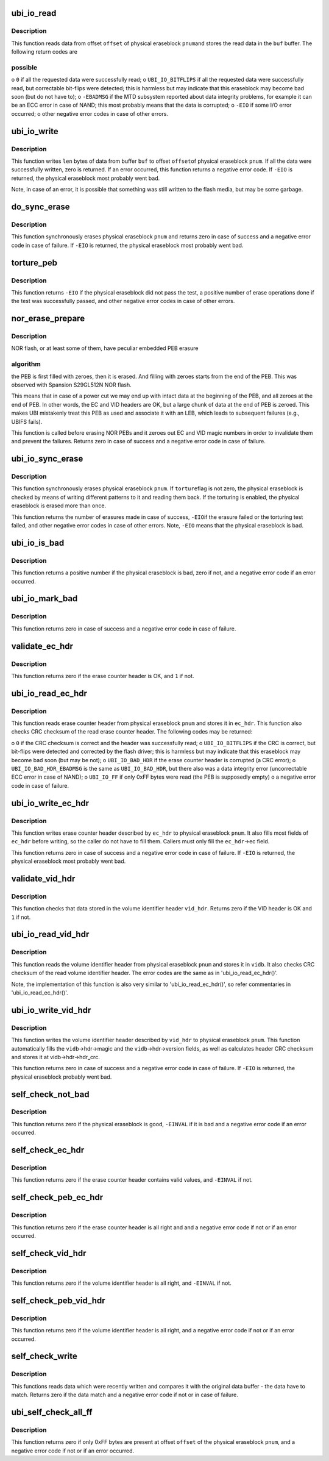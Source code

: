 .. -*- coding: utf-8; mode: rst -*-
.. src-file: drivers/mtd/ubi/io.c

.. _`ubi_io_read`:

ubi_io_read
===========

.. c:function:: int ubi_io_read(const struct ubi_device *ubi, void *buf, int pnum, int offset, int len)

    read data from a physical eraseblock.

    :param const struct ubi_device \*ubi:
        UBI device description object

    :param void \*buf:
        buffer where to store the read data

    :param int pnum:
        physical eraseblock number to read from

    :param int offset:
        offset within the physical eraseblock from where to read

    :param int len:
        how many bytes to read

.. _`ubi_io_read.description`:

Description
-----------

This function reads data from offset \ ``offset``\  of physical eraseblock \ ``pnum``\ 
and stores the read data in the \ ``buf``\  buffer. The following return codes are

.. _`ubi_io_read.possible`:

possible
--------


o \ ``0``\  if all the requested data were successfully read;
o \ ``UBI_IO_BITFLIPS``\  if all the requested data were successfully read, but
correctable bit-flips were detected; this is harmless but may indicate
that this eraseblock may become bad soon (but do not have to);
o \ ``-EBADMSG``\  if the MTD subsystem reported about data integrity problems, for
example it can be an ECC error in case of NAND; this most probably means
that the data is corrupted;
o \ ``-EIO``\  if some I/O error occurred;
o other negative error codes in case of other errors.

.. _`ubi_io_write`:

ubi_io_write
============

.. c:function:: int ubi_io_write(struct ubi_device *ubi, const void *buf, int pnum, int offset, int len)

    write data to a physical eraseblock.

    :param struct ubi_device \*ubi:
        UBI device description object

    :param const void \*buf:
        buffer with the data to write

    :param int pnum:
        physical eraseblock number to write to

    :param int offset:
        offset within the physical eraseblock where to write

    :param int len:
        how many bytes to write

.. _`ubi_io_write.description`:

Description
-----------

This function writes \ ``len``\  bytes of data from buffer \ ``buf``\  to offset \ ``offset``\ 
of physical eraseblock \ ``pnum``\ . If all the data were successfully written,
zero is returned. If an error occurred, this function returns a negative
error code. If \ ``-EIO``\  is returned, the physical eraseblock most probably went
bad.

Note, in case of an error, it is possible that something was still written
to the flash media, but may be some garbage.

.. _`do_sync_erase`:

do_sync_erase
=============

.. c:function:: int do_sync_erase(struct ubi_device *ubi, int pnum)

    synchronously erase a physical eraseblock.

    :param struct ubi_device \*ubi:
        UBI device description object

    :param int pnum:
        the physical eraseblock number to erase

.. _`do_sync_erase.description`:

Description
-----------

This function synchronously erases physical eraseblock \ ``pnum``\  and returns
zero in case of success and a negative error code in case of failure. If
\ ``-EIO``\  is returned, the physical eraseblock most probably went bad.

.. _`torture_peb`:

torture_peb
===========

.. c:function:: int torture_peb(struct ubi_device *ubi, int pnum)

    test a supposedly bad physical eraseblock.

    :param struct ubi_device \*ubi:
        UBI device description object

    :param int pnum:
        the physical eraseblock number to test

.. _`torture_peb.description`:

Description
-----------

This function returns \ ``-EIO``\  if the physical eraseblock did not pass the
test, a positive number of erase operations done if the test was
successfully passed, and other negative error codes in case of other errors.

.. _`nor_erase_prepare`:

nor_erase_prepare
=================

.. c:function:: int nor_erase_prepare(struct ubi_device *ubi, int pnum)

    prepare a NOR flash PEB for erasure.

    :param struct ubi_device \*ubi:
        UBI device description object

    :param int pnum:
        physical eraseblock number to prepare

.. _`nor_erase_prepare.description`:

Description
-----------

NOR flash, or at least some of them, have peculiar embedded PEB erasure

.. _`nor_erase_prepare.algorithm`:

algorithm
---------

the PEB is first filled with zeroes, then it is erased. And
filling with zeroes starts from the end of the PEB. This was observed with
Spansion S29GL512N NOR flash.

This means that in case of a power cut we may end up with intact data at the
beginning of the PEB, and all zeroes at the end of PEB. In other words, the
EC and VID headers are OK, but a large chunk of data at the end of PEB is
zeroed. This makes UBI mistakenly treat this PEB as used and associate it
with an LEB, which leads to subsequent failures (e.g., UBIFS fails).

This function is called before erasing NOR PEBs and it zeroes out EC and VID
magic numbers in order to invalidate them and prevent the failures. Returns
zero in case of success and a negative error code in case of failure.

.. _`ubi_io_sync_erase`:

ubi_io_sync_erase
=================

.. c:function:: int ubi_io_sync_erase(struct ubi_device *ubi, int pnum, int torture)

    synchronously erase a physical eraseblock.

    :param struct ubi_device \*ubi:
        UBI device description object

    :param int pnum:
        physical eraseblock number to erase

    :param int torture:
        if this physical eraseblock has to be tortured

.. _`ubi_io_sync_erase.description`:

Description
-----------

This function synchronously erases physical eraseblock \ ``pnum``\ . If \ ``torture``\ 
flag is not zero, the physical eraseblock is checked by means of writing
different patterns to it and reading them back. If the torturing is enabled,
the physical eraseblock is erased more than once.

This function returns the number of erasures made in case of success, \ ``-EIO``\ 
if the erasure failed or the torturing test failed, and other negative error
codes in case of other errors. Note, \ ``-EIO``\  means that the physical
eraseblock is bad.

.. _`ubi_io_is_bad`:

ubi_io_is_bad
=============

.. c:function:: int ubi_io_is_bad(const struct ubi_device *ubi, int pnum)

    check if a physical eraseblock is bad.

    :param const struct ubi_device \*ubi:
        UBI device description object

    :param int pnum:
        the physical eraseblock number to check

.. _`ubi_io_is_bad.description`:

Description
-----------

This function returns a positive number if the physical eraseblock is bad,
zero if not, and a negative error code if an error occurred.

.. _`ubi_io_mark_bad`:

ubi_io_mark_bad
===============

.. c:function:: int ubi_io_mark_bad(const struct ubi_device *ubi, int pnum)

    mark a physical eraseblock as bad.

    :param const struct ubi_device \*ubi:
        UBI device description object

    :param int pnum:
        the physical eraseblock number to mark

.. _`ubi_io_mark_bad.description`:

Description
-----------

This function returns zero in case of success and a negative error code in
case of failure.

.. _`validate_ec_hdr`:

validate_ec_hdr
===============

.. c:function:: int validate_ec_hdr(const struct ubi_device *ubi, const struct ubi_ec_hdr *ec_hdr)

    validate an erase counter header.

    :param const struct ubi_device \*ubi:
        UBI device description object

    :param const struct ubi_ec_hdr \*ec_hdr:
        the erase counter header to check

.. _`validate_ec_hdr.description`:

Description
-----------

This function returns zero if the erase counter header is OK, and \ ``1``\  if
not.

.. _`ubi_io_read_ec_hdr`:

ubi_io_read_ec_hdr
==================

.. c:function:: int ubi_io_read_ec_hdr(struct ubi_device *ubi, int pnum, struct ubi_ec_hdr *ec_hdr, int verbose)

    read and check an erase counter header.

    :param struct ubi_device \*ubi:
        UBI device description object

    :param int pnum:
        physical eraseblock to read from

    :param struct ubi_ec_hdr \*ec_hdr:
        a \ :c:type:`struct ubi_ec_hdr <ubi_ec_hdr>`\  object where to store the read erase counter
        header

    :param int verbose:
        be verbose if the header is corrupted or was not found

.. _`ubi_io_read_ec_hdr.description`:

Description
-----------

This function reads erase counter header from physical eraseblock \ ``pnum``\  and
stores it in \ ``ec_hdr``\ . This function also checks CRC checksum of the read
erase counter header. The following codes may be returned:

o \ ``0``\  if the CRC checksum is correct and the header was successfully read;
o \ ``UBI_IO_BITFLIPS``\  if the CRC is correct, but bit-flips were detected
and corrected by the flash driver; this is harmless but may indicate that
this eraseblock may become bad soon (but may be not);
o \ ``UBI_IO_BAD_HDR``\  if the erase counter header is corrupted (a CRC error);
o \ ``UBI_IO_BAD_HDR_EBADMSG``\  is the same as \ ``UBI_IO_BAD_HDR``\ , but there also was
a data integrity error (uncorrectable ECC error in case of NAND);
o \ ``UBI_IO_FF``\  if only 0xFF bytes were read (the PEB is supposedly empty)
o a negative error code in case of failure.

.. _`ubi_io_write_ec_hdr`:

ubi_io_write_ec_hdr
===================

.. c:function:: int ubi_io_write_ec_hdr(struct ubi_device *ubi, int pnum, struct ubi_ec_hdr *ec_hdr)

    write an erase counter header.

    :param struct ubi_device \*ubi:
        UBI device description object

    :param int pnum:
        physical eraseblock to write to

    :param struct ubi_ec_hdr \*ec_hdr:
        the erase counter header to write

.. _`ubi_io_write_ec_hdr.description`:

Description
-----------

This function writes erase counter header described by \ ``ec_hdr``\  to physical
eraseblock \ ``pnum``\ . It also fills most fields of \ ``ec_hdr``\  before writing, so
the caller do not have to fill them. Callers must only fill the \ ``ec_hdr``\ ->ec
field.

This function returns zero in case of success and a negative error code in
case of failure. If \ ``-EIO``\  is returned, the physical eraseblock most probably
went bad.

.. _`validate_vid_hdr`:

validate_vid_hdr
================

.. c:function:: int validate_vid_hdr(const struct ubi_device *ubi, const struct ubi_vid_hdr *vid_hdr)

    validate a volume identifier header.

    :param const struct ubi_device \*ubi:
        UBI device description object

    :param const struct ubi_vid_hdr \*vid_hdr:
        the volume identifier header to check

.. _`validate_vid_hdr.description`:

Description
-----------

This function checks that data stored in the volume identifier header
\ ``vid_hdr``\ . Returns zero if the VID header is OK and \ ``1``\  if not.

.. _`ubi_io_read_vid_hdr`:

ubi_io_read_vid_hdr
===================

.. c:function:: int ubi_io_read_vid_hdr(struct ubi_device *ubi, int pnum, struct ubi_vid_io_buf *vidb, int verbose)

    read and check a volume identifier header.

    :param struct ubi_device \*ubi:
        UBI device description object

    :param int pnum:
        physical eraseblock number to read from

    :param struct ubi_vid_io_buf \*vidb:
        the volume identifier buffer to store data in

    :param int verbose:
        be verbose if the header is corrupted or wasn't found

.. _`ubi_io_read_vid_hdr.description`:

Description
-----------

This function reads the volume identifier header from physical eraseblock
\ ``pnum``\  and stores it in \ ``vidb``\ . It also checks CRC checksum of the read
volume identifier header. The error codes are the same as in
'ubi_io_read_ec_hdr()'.

Note, the implementation of this function is also very similar to
'ubi_io_read_ec_hdr()', so refer commentaries in 'ubi_io_read_ec_hdr()'.

.. _`ubi_io_write_vid_hdr`:

ubi_io_write_vid_hdr
====================

.. c:function:: int ubi_io_write_vid_hdr(struct ubi_device *ubi, int pnum, struct ubi_vid_io_buf *vidb)

    write a volume identifier header.

    :param struct ubi_device \*ubi:
        UBI device description object

    :param int pnum:
        the physical eraseblock number to write to

    :param struct ubi_vid_io_buf \*vidb:
        the volume identifier buffer to write

.. _`ubi_io_write_vid_hdr.description`:

Description
-----------

This function writes the volume identifier header described by \ ``vid_hdr``\  to
physical eraseblock \ ``pnum``\ . This function automatically fills the
\ ``vidb``\ ->hdr->magic and the \ ``vidb``\ ->hdr->version fields, as well as calculates
header CRC checksum and stores it at vidb->hdr->hdr_crc.

This function returns zero in case of success and a negative error code in
case of failure. If \ ``-EIO``\  is returned, the physical eraseblock probably went
bad.

.. _`self_check_not_bad`:

self_check_not_bad
==================

.. c:function:: int self_check_not_bad(const struct ubi_device *ubi, int pnum)

    ensure that a physical eraseblock is not bad.

    :param const struct ubi_device \*ubi:
        UBI device description object

    :param int pnum:
        physical eraseblock number to check

.. _`self_check_not_bad.description`:

Description
-----------

This function returns zero if the physical eraseblock is good, \ ``-EINVAL``\  if
it is bad and a negative error code if an error occurred.

.. _`self_check_ec_hdr`:

self_check_ec_hdr
=================

.. c:function:: int self_check_ec_hdr(const struct ubi_device *ubi, int pnum, const struct ubi_ec_hdr *ec_hdr)

    check if an erase counter header is all right.

    :param const struct ubi_device \*ubi:
        UBI device description object

    :param int pnum:
        physical eraseblock number the erase counter header belongs to

    :param const struct ubi_ec_hdr \*ec_hdr:
        the erase counter header to check

.. _`self_check_ec_hdr.description`:

Description
-----------

This function returns zero if the erase counter header contains valid
values, and \ ``-EINVAL``\  if not.

.. _`self_check_peb_ec_hdr`:

self_check_peb_ec_hdr
=====================

.. c:function:: int self_check_peb_ec_hdr(const struct ubi_device *ubi, int pnum)

    check erase counter header.

    :param const struct ubi_device \*ubi:
        UBI device description object

    :param int pnum:
        the physical eraseblock number to check

.. _`self_check_peb_ec_hdr.description`:

Description
-----------

This function returns zero if the erase counter header is all right and and
a negative error code if not or if an error occurred.

.. _`self_check_vid_hdr`:

self_check_vid_hdr
==================

.. c:function:: int self_check_vid_hdr(const struct ubi_device *ubi, int pnum, const struct ubi_vid_hdr *vid_hdr)

    check that a volume identifier header is all right.

    :param const struct ubi_device \*ubi:
        UBI device description object

    :param int pnum:
        physical eraseblock number the volume identifier header belongs to

    :param const struct ubi_vid_hdr \*vid_hdr:
        the volume identifier header to check

.. _`self_check_vid_hdr.description`:

Description
-----------

This function returns zero if the volume identifier header is all right, and
\ ``-EINVAL``\  if not.

.. _`self_check_peb_vid_hdr`:

self_check_peb_vid_hdr
======================

.. c:function:: int self_check_peb_vid_hdr(const struct ubi_device *ubi, int pnum)

    check volume identifier header.

    :param const struct ubi_device \*ubi:
        UBI device description object

    :param int pnum:
        the physical eraseblock number to check

.. _`self_check_peb_vid_hdr.description`:

Description
-----------

This function returns zero if the volume identifier header is all right,
and a negative error code if not or if an error occurred.

.. _`self_check_write`:

self_check_write
================

.. c:function:: int self_check_write(struct ubi_device *ubi, const void *buf, int pnum, int offset, int len)

    make sure write succeeded.

    :param struct ubi_device \*ubi:
        UBI device description object

    :param const void \*buf:
        buffer with data which were written

    :param int pnum:
        physical eraseblock number the data were written to

    :param int offset:
        offset within the physical eraseblock the data were written to

    :param int len:
        how many bytes were written

.. _`self_check_write.description`:

Description
-----------

This functions reads data which were recently written and compares it with
the original data buffer - the data have to match. Returns zero if the data
match and a negative error code if not or in case of failure.

.. _`ubi_self_check_all_ff`:

ubi_self_check_all_ff
=====================

.. c:function:: int ubi_self_check_all_ff(struct ubi_device *ubi, int pnum, int offset, int len)

    check that a region of flash is empty.

    :param struct ubi_device \*ubi:
        UBI device description object

    :param int pnum:
        the physical eraseblock number to check

    :param int offset:
        the starting offset within the physical eraseblock to check

    :param int len:
        the length of the region to check

.. _`ubi_self_check_all_ff.description`:

Description
-----------

This function returns zero if only 0xFF bytes are present at offset
\ ``offset``\  of the physical eraseblock \ ``pnum``\ , and a negative error code if not
or if an error occurred.

.. This file was automatic generated / don't edit.

